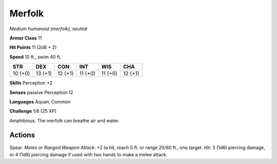.. _Merfolk:

Merfolk
-------


.. https://stackoverflow.com/questions/11984652/bold-italic-in-restructuredtext

.. raw:: html

   <style type="text/css">
     span.bolditalic {
       font-weight: bold;
       font-style: italic;
     }
   </style>

.. role:: bi
   :class: bolditalic


*Medium humanoid (merfolk), neutral*

**Armor Class** 11

**Hit Points** 11 (2d8 + 2)

**Speed** 10 ft., swim 40 ft.

+-----------+-----------+-----------+-----------+-----------+-----------+
| STR       | DEX       | CON       | INT       | WIS       | CHA       |
+===========+===========+===========+===========+===========+===========+
| 10 (+0)   | 13 (+1)   | 12 (+1)   | 11 (+0)   | 11 (+0)   | 12 (+1)   |
+-----------+-----------+-----------+-----------+-----------+-----------+

**Skills** Perception +2

**Senses** passive Perception 12

**Languages** Aquan, Common

**Challenge** 1/8 (25 XP)

:bi:`Amphibious`. The merfolk can breathe air and water.


Actions
^^^^^^^

:bi:`Spear`. *Melee or Ranged Weapon Attack:* +2 to hit, reach 5 ft. or
range 20/60 ft., one target. *Hit:* 3 (1d6) piercing damage, or 4 (1d8)
piercing damage if used with two hands to make a melee attack.

